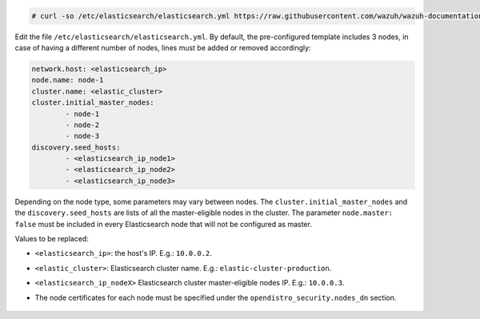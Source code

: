 .. Copyright (C) 2021 Wazuh, Inc.

.. code-block:: console

  # curl -so /etc/elasticsearch/elasticsearch.yml https://raw.githubusercontent.com/wazuh/wazuh-documentation/3364-Unattended_improvements/resources/open-distro/elasticsearch/7.x/elasticsearch_cluster_initial_node.yml

Edit the file ``/etc/elasticsearch/elasticsearch.yml``. By default, the pre-configured template includes 3 nodes, in case of having a different number of nodes, lines must be added or removed accordingly:

.. code-block:: yaml

  network.host: <elasticsearch_ip>
  node.name: node-1
  cluster.name: <elastic_cluster>
  cluster.initial_master_nodes:
          - node-1
          - node-2
          - node-3
  discovery.seed_hosts:
          - <elasticsearch_ip_node1>
          - <elasticsearch_ip_node2>
          - <elasticsearch_ip_node3>


Depending on the node type, some parameters may vary between nodes. The ``cluster.initial_master_nodes`` and the ``discovery.seed_hosts`` are lists of all the master-eligible nodes in the cluster. The parameter ``node.master: false`` must be included in every Elasticsearch node that will not be configured as master. 

Values to be replaced:

- ``<elasticsearch_ip>``: the host's IP. E.g.: ``10.0.0.2``. 
- ``<elastic_cluster>``: Elasticsearch cluster name. E.g.: ``elastic-cluster-production``.
- ``<elasticsearch_ip_nodeX>`` Elasticsearch cluster master-eligible nodes IP. E.g.: ``10.0.0.3``.
- The node certificates for each node must be specified under the ``opendistro_security.nodes_dn`` section.

    .. code-block:: yaml
        :emphasize-lines: 5

        opendistro_security.nodes_dn:
            - CN=node-1,OU=Docu,O=Wazuh,L=California,C=US
            - CN=node-2,OU=Docu,O=Wazuh,L=California,C=US
            - CN=node-3,OU=Docu,O=Wazuh,L=California,C=US
            - CN=<common_name>,OU=<operational_unit>,O=<organization_name>,L=<locality>,C=<country_code>

.. End of include file
